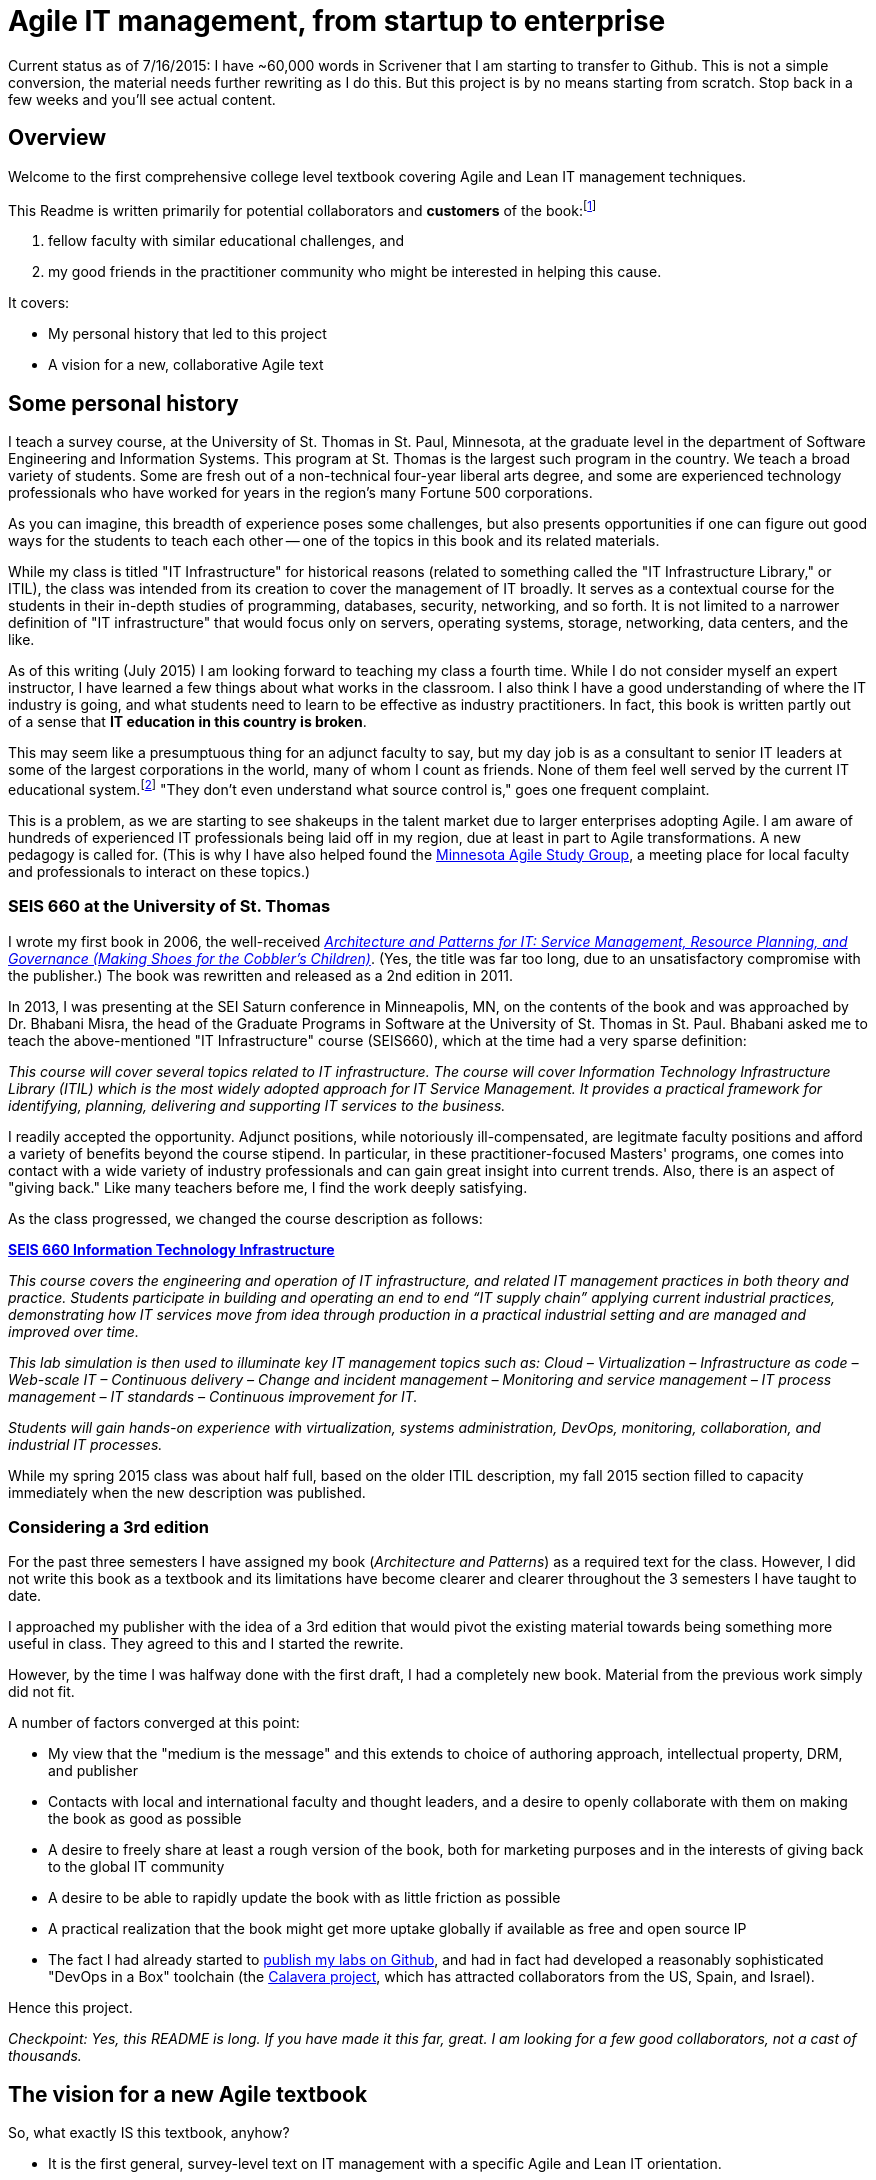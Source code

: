 = Agile IT management, from startup to enterprise

:toc:

Current status as of 7/16/2015: I have ~60,000 words in Scrivener that I am starting to transfer to Github. This is not a simple conversion, the material needs further rewriting as I do this. But this project is by no means starting from scratch. Stop back in a few weeks and you'll see actual content.

== Overview

Welcome to the first comprehensive college level textbook covering Agile and Lean IT management techniques.

This Readme is written primarily for potential collaborators and *customers* of the book:footnote:[Of course, if you are a student to whom this book has been assigned, feel free to read this if you're curious about the origins of this work.]

1. fellow faculty with similar educational challenges, and
2. my good friends in the practitioner community who might be interested in helping this cause.

It covers:

* My personal history that led to this project
* A vision for a new, collaborative Agile text

== Some personal history

I teach a survey course, at the University of St. Thomas in St. Paul, Minnesota, at the graduate level in the department of Software Engineering and Information Systems. This program at St. Thomas is the largest such program in the country. We teach a broad variety of students. Some are  fresh out of a non-technical four-year liberal arts degree, and some are experienced technology professionals who have worked for years in the region's many Fortune 500 corporations.

As you can imagine, this breadth of experience poses some challenges, but also presents opportunities if one can figure out good ways for the students to teach each other -- one of the topics in this book and its related materials.

While my class is titled "IT Infrastructure" for historical reasons (related to something called the "IT Infrastructure Library," or ITIL), the class was intended from its creation to cover the management of IT broadly. It serves as a contextual course for the students in their in-depth studies of programming, databases, security, networking, and so forth. It is not limited to a narrower definition of "IT infrastructure" that would focus only on servers, operating systems, storage, networking, data centers, and the like.

As of this writing (July 2015) I am looking forward to teaching my class a fourth time. While I do not consider myself an expert instructor, I have learned a few things about what works in the classroom. I also think I have a good understanding of where the IT industry is going, and what students need to learn to be effective as industry practitioners. In fact, this book is written partly out of a sense that *IT education in this country is broken*.

This may seem like a presumptuous thing for an adjunct faculty to say, but my day job is as a consultant to senior IT leaders at some of the largest corporations in the world, many of whom I count as friends. None of them feel well served by the current IT educational system.footnote:[I admit my bias is US-centric. There is a European discipline called "informatics," that may be closer to what is needed.] "They don't even understand what source control is," goes one frequent complaint.

This is a problem, as we are starting to see shakeups in the talent market due to larger enterprises adopting Agile. I am aware of hundreds of experienced IT professionals being laid off in my region, due at least in part to Agile transformations. A new pedagogy is called for. (This is why I have also helped found the http://www.meetup.com/Agile-Study-Group/[Minnesota Agile Study Group], a meeting place for local faculty and professionals to interact on these topics.)

=== SEIS 660 at the University of St. Thomas
I wrote my first book in 2006, the well-received http://http://www.amazon.com/Architecture-Patterns-Management-Resource-Governance/dp/0123850177[_Architecture and Patterns for IT: Service Management, Resource Planning, and Governance (Making Shoes for the Cobbler's Children)_]. (Yes, the title was far too long, due to an unsatisfactory compromise with the publisher.) The book was rewritten and released as a 2nd edition in 2011.

In 2013, I was presenting at the SEI Saturn conference in Minneapolis, MN, on the contents of the book and was approached by Dr. Bhabani Misra, the head of the Graduate Programs in Software at the University of St. Thomas in St. Paul. Bhabani asked me to teach the above-mentioned "IT Infrastructure" course (SEIS660), which at the time had a very sparse definition:

****
_This course will cover several topics related to IT infrastructure. The course will cover Information Technology Infrastructure Library (ITIL) which is the most widely adopted approach for IT Service Management. It provides a practical framework for identifying, planning, delivering and supporting IT services to the business._
****

I readily accepted the opportunity. Adjunct positions, while notoriously ill-compensated, are legitmate faculty positions and afford a variety of benefits beyond the course stipend. In particular, in these practitioner-focused Masters' programs, one comes into contact with a wide variety of industry professionals and can gain great insight into current trends. Also, there is an aspect of "giving back." Like many teachers before me, I find the work deeply satisfying.

As the class progressed, we changed the course description as follows:

****
*http://www.stthomas.edu/gradsoftware/programs/catalog/#d.en.116975[SEIS 660 Information Technology Infrastructure]*

_This course covers the engineering and operation of IT infrastructure, and related IT management practices in both theory and practice. Students participate in building and operating an end to end “IT supply chain” applying current industrial practices, demonstrating how IT services move from idea through production in a practical industrial setting and are managed and improved over time._

_This lab simulation is then used to illuminate key IT management topics such as:  Cloud – Virtualization – Infrastructure as code – Web-scale IT – Continuous delivery –  Change and incident management – Monitoring and service management – IT process management – IT standards – Continuous improvement for IT._

_Students will gain hands-on experience with virtualization, systems administration, DevOps, monitoring, collaboration, and industrial IT processes._
****

While my spring 2015 class was about half full, based on the older ITIL description, my fall 2015 section filled to capacity immediately when the new description was published.

=== Considering a 3rd edition

For the past three semesters I have assigned my book (_Architecture and Patterns_) as a required text for the class. However, I did not write this book as a textbook and its limitations have become clearer and clearer throughout the 3 semesters I have taught to date.

I approached my publisher with the idea of a 3rd edition that would pivot the existing material towards being something more useful in class. They agreed to this and I started the rewrite.

However, by the time I was halfway done with the first draft, I had a completely new book. Material from the previous work simply did not fit.

A number of factors converged at this point:

* My view that the "medium is the message" and this extends to choice of authoring approach, intellectual property, DRM, and publisher
* Contacts with local and international faculty and thought leaders, and a desire to openly collaborate with them on making the book as good as possible
* A desire to freely share at least a rough version of the book, both for marketing purposes and in the interests of giving back to the global IT community
* A desire to be able to rapidly update the book with as little friction as possible
* A practical realization that the book might get more uptake globally if available as free and open source IP
* The fact I had already started to https://github.com/StThomas-SEIS660[publish my labs on Github], and had in fact had developed a reasonably sophisticated "DevOps in a Box" toolchain (the https://github.com/CharlesTBetz/Calavera[Calavera project], which has attracted collaborators from the US, Spain, and Israel).

Hence this project.

_Checkpoint: Yes, this README is long. If you have made it this far, great. I am looking for a few good collaborators, not a cast of thousands._

== The vision for a new Agile textbook

So, what exactly IS this textbook, anyhow?

* It is the first general, survey-level text on IT management with a specific Agile and Lean IT orientation.
* It both covers, and is written using, Agile, Lean, and continuous delivery techniques.
* It has a unique and innovative narrative structure.

=== Current textbooks

Most authors of IT/MIS survey texts struggle in my opinion with structuring their narrative. Many start by discussing (in too much depth) various computing fundamentals and then switch to a laundry list of assorted topics, including business needs for computing, project management, programming, database and network management, IT processes, security, and so forth.

A smaller number of authors may start with the business motivation and then go into the functional areas, but in either case these narratives are rather fragmented.

Perhaps worse, there is almost no reocgnition that computers and their usage are different matters depending on the *size and maturity of the organization*. College textbooks tend to assume that students are interacting with computers in the context of large, bureaucratic organizations. A smaller percentage may talk about computers and software as products to be developed and marketed in their own right.

Waterfall assumptions are found throughout many of these texts, not just as explicit discussion, but embedded pervasively as a mental model, that IT is "planned, built, and run."

Finally, while Agile techniques are certainly mentioned, they are typically grafted onto the former narrative.  Mostly, Agile is discussed in the context of project management. Questions of end to end flow, product management, Agile infrastructure, culture and organization, the relationship to Lean, and many other such topics go unaddressed.

As mentioned above, educators have a responsibility to effectively respond to the new realities of Lean product development and the end to end Agile transformation looming for enterprises. This can no longer be dismissed as "flavor of the month" or a fad. It is a fundamental transformation of business and society, ultimately based in Mark Andreessen's observation that "software is eating the world."

=== The proposed structure

In keeping with the entrepreneurial spirit that gave rise to the Agile movement and works like Ries' _The Lean Startup_, I am structuing this book around a progressive, evolutionary approach.

Here is a conceptual illustration of an IT management progression:

image::images/ITProgression.png[]

As a structuring mechanism, I have tested this in the classroom with some success. I divide a 13-week semester into four major sections, with each having a distinct "persona" for the students to adopt:

.... *Inception*: The students are teamed as pairs of practitioners , each in a hypothetical startup, in a garage.

.... *Collaboration*: The students are in teams of 6-11, enough for specialization to emerge, but still intensely collaborative.

.... *Coordination*: The entire class becomes one large organization, a "team of teams" faced with the hard problems of coordination and communication across space and time barriers.

.... *Maturation*: Students are in groups of 4-5, representing the executive leadership of a large enterprise, concerned with IT portfolios, analytics, and the complex dynamics of running IT at massive scale.

Elaborating the above outline into chapters, we have:

..... *Inception*

. _IT value_. Why do we need computers? What can they do for us?
. _IT infrastructure_ We want to build something. We have to choose a platform first.
. _IT applications_ Let's start building something of use to someone.

..... *Collaboration*
[start=4]
. _Product management_ What exactly is it we are building? How do we better define it for a bigger team?
. _Work management_ How do we keep track and communicate at the most basic level?
. _Operations management_ How do we sustain this surprisingly fragile computing-based service, in its ongoing delivery of IT value?

..... *Coordination*
[start=7]
. _Culture and organization_ We're getting big. How do we deal with this? How are we structured? Why this way and not that?
. _Process management_ OK, we have a structure. But work flows across it.
. _Project and resource management_ Process is great, but we want to get bigger stuff done.

..... *Maturation*
[start=10]
. _Architecture and governance_ We need better orientation on how the big picture fits together. We have major players and forces around us (vendors, regulators, security threats). We need to reduce redundancy and we *do* need to seek some economies of scale.
. _Portfolio and analytics_ We need to define our investment strategy based on a sound understanding of both business needs and technology limitations. We need to measure this massive IT estate and understand it as an overall system.
. _Chaos, complexity, and the road ahead_ No matter how we try, stuff happens, and it's getting harder to cope with as the systems get bigger and more complex. Where will this all lead?

..... *Appendices*
. _A review of IT frameworks and standards_
. _Towards a theory of IT management_
. _Architectural depictions_

The central advantage of this approach is that it is ideal for the new student. There really are no prerequisites for a course based on this text, although it can be a lot of work for those completely new to IT. Discussions of complex nuanced IT issues such as process frameworks are presented as part of a logical evolutionary progression and thought experiment, rather than simply dropped on the unsuspecting student.

I have spent considerable time thinking (agonizing) about the correct ordering of the chapters within these sections. This is possibly the tenth or twelth version of the chapter ordering. This is an area where I want critical review, but also have strong opinions.

There is benefit to restricting the chapters to 12, as a typical semester runs 14 weeks and the book then fits quite nicely. (Trying to modfiy the semester system is out of scope for this project.) Of course, a two-semester series, with 2 weeks per chapter, would also work well; each half of the book is also a logical unit.

You may notice that the chapter titles don't necessarily reflect "Agile" terminology. This is also deliberate, as students are going into a widely diverse world of much long-established IT. Furthermore, putting "Agile" as a qualifier on each chapter seems gratuitous (e.g. "Agile Operations Management" instead of just "Operations Management.")

The first word of the book's title is "Agile." That says everything right there, and for the rest, the proof will be in the reading. My intent is to involve many of the top Agile practitioners in the world in reviewing the sections most relevant to them, and I anticipate a high quality end result that is recognizably supportive of the Agile movement's goals and ambitions.

The book however is not a complete dismissal of older models of IT delivery. Wherever possible, Agile is presented as an evolutionary step relative to what has gone before. The specifics of "what's different" are identified, in the interest of de-mystifying what can be a fraught and quasi-religious topic. In the words of Don Reinertsen, you can have "faith based Agile or science based Agile." This book is strictly interested in the latter.

This emergence model can also be understood also as an individual's progression within a larger enterprise. Even if one starts from Day 1 at a Fortune 100 corporation, I believe the progression of one's understanding still progresses through individual, to team, to "team of teams," to enterprise. Of course, one may "stop" evolving one's understanding at any of these stages, with corresponding implications for one's career.

== Participating, and the road ahead

I need reviewers and content contributors. I especially appreciate well-informed sidebars on specific topics and will give full in-text authorial credit for such. Or, you can help with the body of the text. I also want to cultivate an ecosystem of labs, but that is a different story.

My desire is that interested parties contribute to this project via standard Github techniques. I realize this places a barrier for some otherwise qualified contributors, but this is deliberate. I believe that *source control is a singularly important practice*; it is the constraint which enables much of the benefits of Agile.

Learning Github is a good use of your time, if you seek to teach the next generation of IT practitioners. They are heading out into a world of "infrastruture as code" and pervasive use of source control. Github portfolios are increasingly selection criteria in the hiring process for IT professionals.

In terms of an Agile medium, the format of the book on Github will allow for better "random access" reviewing. This I think will be an improvement over the standard "read a big batch of my work please." I'll point to specific sections as they are completed, and as discussions progress on Twitter & other channels, an approach I think is more agile.

I will say more about the labs elsewhere, but I have found that developing good labs is extraordinarily labor-intensive. I intend that each chapter have a solid lab (or multiple alternatives) and would greatly value any contributions that align with the book's progression.

Finally, I have not decided on a publishing channel. I am experimenting with LeanPub, but the final decision is pending. The work would always be free here, but I may put additional formatting work in and sell the resulting value-added product. I am  considering setting up a nonprofit of some sort to further the work. And I am still considering the licensing options. Interested in any ideas along these lines.

My stance on these issues depends directly on other people making substantial contributions. If that does not happen, I will consider other, more proprietary models, although I remain concerned for educational access and am not inclined to publish this solely as a $150.00 glossy textbook.

If you have comments or questions, please log a https://github.com/dm-academy/aitm/issues[Github issue] on this repository. Or drop me a line at char AT dm-academy DOT com.
